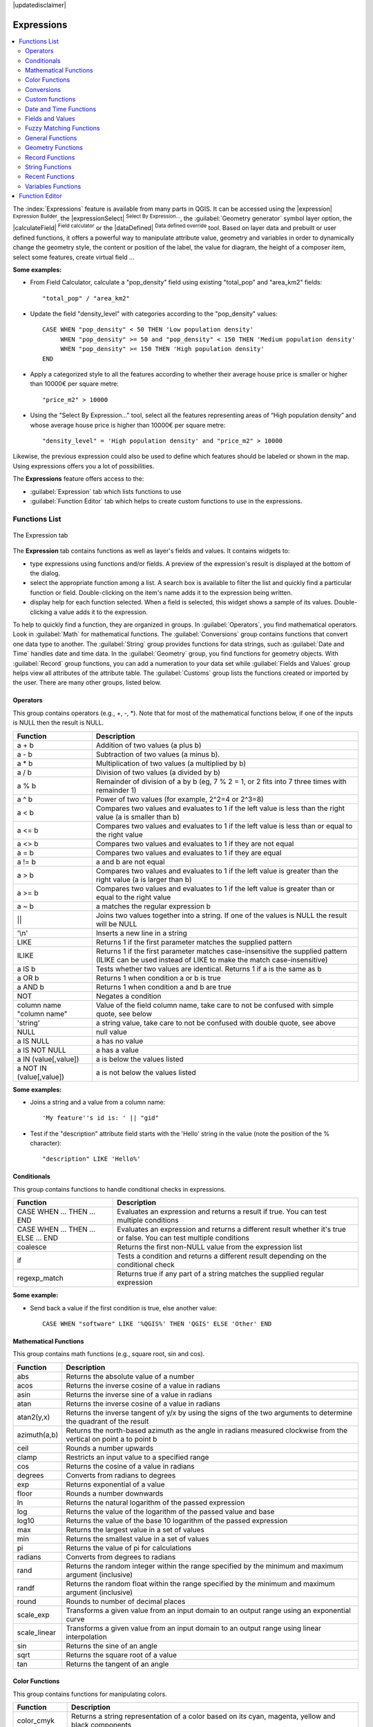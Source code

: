 |updatedisclaimer|

.. index:: Expressions

.. _vector_expressions:

************
Expressions
************

.. contents::
   :local:

The :index:`Expressions` feature is available from many parts in QGIS. It can be
accessed using the |expression| :sup:`Expression Builder`, the
|expressionSelect| :sup:`Select By Expression...`, the :guilabel:`Geometry generator`
symbol layer option, the |calculateField| :sup:`Field calculator` or the
|dataDefined| :sup:`Data defined override` tool.
Based on layer data and prebuilt or user defined functions,
it offers a powerful way to manipulate attribute value, geometry and variables in
order to dynamically change the geometry style, the content or position
of the label, the value for diagram, the height of a composer item,
select some features, create virtual field ...

**Some examples:**

* From Field Calculator, calculate a "pop_density" field using existing "total_pop"
  and "area_km2" fields::

    "total_pop" / "area_km2"

* Update the field "density_level" with categories according to the "pop_density" values::

    CASE WHEN "pop_density" < 50 THEN 'Low population density'
         WHEN "pop_density" >= 50 and "pop_density" < 150 THEN 'Medium population density'
         WHEN "pop_density" >= 150 THEN 'High population density'
    END

* Apply a categorized style to all the features according to whether their average house
  price is smaller or higher than 10000€ per square metre::
  
    "price_m2" > 10000

* Using the "Select By Expression..." tool, select all the features representing
  areas of “High population density” and whose average house price is higher than
  10000€ per square metre::

    "density_level" = 'High population density' and "price_m2" > 10000

Likewise, the previous expression could also be used to define which features
should be labeled or shown in the map. Using expressions offers you a lot of
possibilities.

The **Expressions** feature offers access to the:

- :guilabel:`Expression` tab which lists functions to use
- :guilabel:`Function Editor` tab which helps to create custom functions
  to use in the expressions.


.. _functions_list:

Functions List
===============


.. _figure_expression_1:

.. only:: html

   **Figure Expression 1:**

.. figure:: /static/user_manual/working_with_vector/function_list.png
   :align: center

   The Expression tab

The **Expression** tab contains functions as well as layer's fields and values.
It contains widgets to:

- type expressions using functions and/or fields. A preview of the expression's
  result is displayed at the bottom of the dialog.
- select the appropriate function among a list. A search box is available to
  filter the list and quickly find a particular function or field.
  Double-clicking on the item's name adds it to the expression being written.
- display help for each function selected. When a field is selected, this widget
  shows a sample of its values. Double-clicking a value adds it to the expression.


To help to quickly find a function, they are organized in groups.
In :guilabel:`Operators`, you find mathematical operators.
Look in :guilabel:`Math` for mathematical functions.
The :guilabel:`Conversions` group contains functions that convert one
data type to another.
The :guilabel:`String` group provides functions for data strings,
such as :guilabel:`Date and Time` handles date and time data.
In the :guilabel:`Geometry` group, you find functions for geometry objects.
With :guilabel:`Record` group functions, you can add a numeration to your data set
while :guilabel:`Fields and Values` group helps view all attributes of the attribute table.
The :guilabel:`Customs` group lists the functions created or imported by the user.
There are many other groups, listed below.


.. index:: Field_Calculator_Functions


Operators
----------

This group contains operators (e.g., +, -, \*).
Note that for most of the mathematical functions below,
if one of the inputs is NULL then the result is NULL.


===========================  ========================================================
 Function                    Description
===========================  ========================================================
 a + b                       Addition of two values (a plus b)
 a - b                       Subtraction of two values (a minus b).
 a * b                       Multiplication of two values (a multiplied by b)
 a / b                       Division of two values (a divided by b)
 a % b                       Remainder of division of a by b
                             (eg, 7 % 2 = 1, or 2 fits into 7 three times with remainder 1)
 a ^ b                       Power of two values (for example, 2^2=4 or 2^3=8)
 a < b                       Compares two values and evaluates to 1 if the left value is
                             less than the right value (a is smaller than b)
 a <= b                      Compares two values and evaluates to 1 if the left value is
                             less than or equal to the right value
 a <> b                      Compares two values and evaluates to 1 if they are not equal
 a = b                       Compares two values and evaluates to 1 if they are equal
 a != b                      a and b are not equal
 a > b                       Compares two values and evaluates to 1 if the left value is
                             greater than the right value (a is larger than b)
 a >= b                      Compares two values and evaluates to 1 if the left value is
                             greater than or equal to the right value
 a ~ b                       a matches the regular expression b
 ||                          Joins two values together into a string.
                             If one of the values is NULL the result will be NULL
 '\\n'                       Inserts a new line in a string
 LIKE                        Returns 1 if the first parameter matches the supplied pattern
 ILIKE                       Returns 1 if the first parameter matches case-insensitive the
                             supplied pattern (ILIKE can be used instead of LIKE to make
                             the match case-insensitive)
 a IS b                      Tests whether two values are identical. Returns 1 if a is the same as b
 a OR b                      Returns 1 when condition a or b is true
 a AND b                     Returns 1 when condition a and b are true
 NOT                         Negates a condition
 column name "column name"   Value of the field column name, take care to not be confused
                             with simple quote, see below
 'string'                    a string value, take care to not be confused with double
                             quote, see above
 NULL                        null value
 a IS NULL                   a has no value
 a IS NOT NULL               a has a value
 a IN (value[,value])        a is below the values listed
 a NOT IN (value[,value])    a is not below the values listed
===========================  ========================================================

**Some examples:**

* Joins a string and a value from a column name::

    'My feature''s id is: ' || "gid"

* Test if the "description" attribute field starts with the 'Hello' string
  in the value (note the position of the % character)::

    "description" LIKE 'Hello%'

Conditionals
-------------

This group contains functions to handle conditional checks in expressions.

====================================  ===========================================================
 Function                             Description
====================================  ===========================================================
 CASE WHEN ... THEN ... END           Evaluates an expression and returns a result if true.
                                      You can test multiple conditions
 CASE WHEN ... THEN ... ELSE ... END  Evaluates an expression and returns a different result
                                      whether it's true or false. You can test multiple conditions
 coalesce                             Returns the first non-NULL value from the expression list
 if                                   Tests a condition and returns a different result
                                      depending on the conditional check
 regexp_match                         Returns true if any part of a string matches the supplied
                                      regular expression
====================================  ===========================================================

**Some example:**

* Send back a value if the first condition is true, else another value::

    CASE WHEN "software" LIKE '%QGIS%' THEN 'QGIS' ELSE 'Other' END

Mathematical Functions
-----------------------

This group contains math functions (e.g., square root, sin and cos).

==================  ===========================================================
 Function           Description
==================  ===========================================================
 abs                Returns the absolute value of a number
 acos               Returns the inverse cosine of a value in radians
 asin               Returns the inverse sine of a value in radians
 atan               Returns the inverse cosine of a value in radians
 atan2(y,x)         Returns the inverse tangent of y/x by using the signs
                    of the two arguments to determine the quadrant of the result
 azimuth(a,b)       Returns the north-based azimuth as the angle in radians
                    measured clockwise from the vertical on point a to point b
 ceil               Rounds a number upwards
 clamp              Restricts an input value to a specified range
 cos                Returns the cosine of a value in radians
 degrees            Converts from radians to degrees
 exp                Returns exponential of a value
 floor              Rounds a number downwards
 ln                 Returns the natural logarithm of the passed expression
 log                Returns the value of the logarithm of the passed value and base
 log10              Returns the value of the base 10 logarithm of the passed expression
 max                Returns the largest value in a set of values
 min                Returns the smallest value in a set of values
 pi                 Returns the value of pi for calculations
 radians            Converts from degrees to radians
 rand               Returns the random integer within the range specified by
                    the minimum and maximum argument (inclusive)
 randf              Returns the random float within the range specified by
                    the minimum and maximum argument (inclusive)
 round              Rounds to number of decimal places
 scale_exp          Transforms a given value from an input domain
                    to an output range using an exponential curve
 scale_linear       Transforms a given value from an input domain
                    to an output range using linear interpolation
 sin                Returns the sine of an angle
 sqrt               Returns the square root of a value
 tan                Returns the tangent of an angle
==================  ===========================================================


Color Functions
----------------

This group contains functions for manipulating colors.

==================  ===========================================================
 Function           Description
==================  ===========================================================
 color_cmyk         Returns a string representation of a color based on its
                    cyan, magenta, yellow and black components
 color_cmyka        Returns a string representation of a color based on its cyan,
                    magenta, yellow, black and alpha (transparency) components
 color_hsl          Returns a string representation of a color based on its
                    hue, saturation, and lightness attributes
 color_hsla         Returns a string representation of a color based on its hue,
                    saturation, lightness and alpha (transparency) attributes
 color_hsv          Returns a string representation of a color based on its
                    hue, saturation, and value attributes
 color_hsva         Returns a string representation of a color based on its
                    hue, saturation, value and alpha (transparency) attributes
 color_part         Returns a specific component from a color string,
                    eg the red component or alpha component
 color_rgb          Returns a string representation of a color based on its
                    red, green, and blue components
 color_rgba         Returns a string representation of a color based on its
                    red, green, blue, and alpha (transparency) components
 darker             Returns a darker (or lighter) color string
 lighter            Returns a lighter (or darker) color string
 project_color      Returns a color from the project's color scheme
 ramp_color         Returns a string representing a color from a color ramp
 set_color_part     Sets a specific color component for a color string,
                    eg the red component or alpha component
==================  ===========================================================

Conversions
------------

This group contains functions to convert one data type to another
(e.g., string to integer, integer to string).

==================  ===========================================================
 Function           Description
==================  ===========================================================
 to_date            Converts a string into a date object
 to_datetime        Converts a string into a datetime object
 to_int             Converts a string to integer number
 to_interval        Converts a string to an interval type (can be used
                    to take days, hours, months, etc. of a date)
 to_real            Converts a string to a real number
 to_string          Converts number to string
 to_time            Converts a string into a time object
==================  ===========================================================


Custom functions
-----------------

This group contains functions created by the user.
See function_editor_ for more details.


Date and Time Functions
------------------------

This group contains functions for handling date and time data.

==============  ===================================================================
 Function       Description
==============  ===================================================================
 age            Returns as an interval the difference between two dates or datetimes
 day            Extracts the day from a date or datetime, or the number of days
                from an interval
 day_of_week    Returns a number corresponding to the day of the week
                for a specified date or datetime
 hour           Extracts the hour from a datetime or time, or the number
                of hours from an interval
 minute         Extracts the minute from a datetime or time, or the number
                of minutes from an interval
 month          Extracts the month part from a date or datetime, or the number of
                months from an interval
 now()          Returns current date and time
 second         Extracts the second from a datetime or time, or the number
                of seconds from an interval
 week           Extracts the week number from a date or datetime, or the number of
                weeks from an interval
 year           Extracts the year part from a date or datetime, or the number of
                years from an interval
==============  ===================================================================

**Some example:**

* Get the month and the year of today in the format "10/2014" ::

    month(now()) || '/' || year(now())

Fields and Values
------------------

Contains a list of fields from the layer.

Generally, you can use the various fields,
values and functions to construct the calculation expression, or you can just
type it into the box.

To display the values of a field, you just click on the
appropriate field and choose between :guilabel:`Load top 10 unique values`
and :guilabel:`Load all unique values`. On the right side, the **Field Values**
list opens with the unique values. At the top of the list, a search box helps
filtering the values. To add a value to the expression you are writing,
double click its name in the list.

Sample values can also be accessed via right-click.
Select the field name from the list, then right-click to access a context menu
with options to load sample values from the selected field.

Fields name should be double-quoted in the expression.
Values or string should be simple-quoted.

Fuzzy Matching Functions
-------------------------

This group contains functions for fuzzy comparisons between values.

===========================  ==================================================
 Function                    Description
===========================  ==================================================
 hamming_distance            Returns the number of characters at
                             corresponding positions within the input
                             strings where the characters are different
 levensheim                  Returns the minimum number of character edits
                             (insertions, deletions or substitutions)
                             required to change one string to another.
                             Measure the similarity between two strings
 longest_common_substring    Returns the longest common substring between
                             two strings
 soundex                     Returns the Soundex representation of a string
===========================  ==================================================


General Functions
------------------

This group  contains general assorted functions.

====================  =========================================================
 Function             Description
====================  =========================================================
 eval                 Evaluates an expression which is passed in a string.
                      Useful to expand dynamic parameters passed as context
                      variables or fields
 layer_property       Returns a property of a layer or a value of its
                      metadata. It can be layer name, crs, geometry type,
                      feature count...
 var                  Returns the value stored within a specified
                      variable. See variable functions below
====================  =========================================================


Geometry Functions
------------------

This group contains functions that operate on geometry objects (e.g., length, area).

====================  =========================================================
 Function             Description
====================  =========================================================
 $area                Returns the area size of the current feature
 $geometry            Returns the geometry of the current feature (can be
                      used for processing with other functions)
 $length              Returns the length of the current line feature
 $perimeter           Returns the perimeter of the current polygon feature
 $x                   Returns the x coordinate of the current feature
 $x_at(n)             Returns the x coordinate of the nth node of the current
                      feature's geometry
 $y                   Returns the y coordinate of the current feature
 $y_at(n)             Returns the y coordinate of the nth node
                      of the current feature's geometry
 area                 Returns the area of a geometry polygon feature.
                      Calculations are in the Spatial
                      Reference System of this geometry
 bounds               Returns a geometry which represents the bounding box of
                      an input geometry. Calculations are in the Spatial
                      Reference System of this Geometry
 bounds_height        Returns the height of the bounding box of a geometry.
                      Calculations are in the Spatial Reference System of
                      this Geometry
 bounds_width         Returns the width of the bounding box of a geometry.
                      Calculations are in the Spatial Reference System of
                      this Geometry
 buffer               Returns a geometry that represents all points whose
                      distance from this geometry is less than or equal to
                      distance. Calculations are in the Spatial Reference
                      System of this geometry
 centroid             Returns the geometric center of a geometry
 closest_point        Returns the point on a geometry that is closest to a second geometry
 combine              Returns the combination of two geometries
 contains(a,b)        Returns 1 (true) if and only if no points of b lie in the
                      exterior of a, and at least one point of the interior
                      of b lies in the interior of a
 convex_hull          Returns the convex hull of a geometry (this represents
                      the minimum convex geometry that encloses all geometries
                      within the set)
 crosses              Returns 1 (true) if the supplied geometries have some,
                      but not all, interior points in common
 difference(a,b)      Returns a geometry that represents that part of geometry
                      a that does not intersect with geometry b
 disjoint             Returns 1 (true) if the geometries do not share any space
                      together
 distance             Returns the minimum distance (based on spatial ref)
                      between two geometries in projected units
 end_point            Returns the last node from a geometry
 exterior_ring        Returns a line string representing the exterior ring
                      of a polygon geometry. If the geometry is not a polygon
                      then the result will be null
 extrude(geom,x,y)    Returns an extruded version of the input (Multi-)Curve
                      or (Multi-)Linestring geometry with an extension
                      specified by x and y
 geom_from_gml        Returns a geometry created from a GML representation of
                      geometry
 geom_from_wkt        Returns a geometry created from a well-known text (WKT)
                      representation
 geom_to_wkt          Returns the well-known text (WKT) representation of the
                      geometry without SRID metadata
 geometry             Returns a feature's geometry
 geometry_n           Returns the nth geometry from a geometry collection,
                      or null if the input geometry is not a collection
 interior_ring_n      Returns the geometry of the nth interior ring from a
                      polygon geometry, or null if the geometry is not a
                      polygon
 intersection         Returns a geometry that represents the shared portion
                      of two geometries
 intersects           Tests whether a geometry intersects another.
                      Returns 1 (true) if the geometries spatially intersect
                      (share any portion of space) and 0 if they don't
 intersects_bbox      Tests whether a geometry's bounding box overlaps another
                      geometry's bounding box. Returns 1 (true) if the
                      geometries spatially intersect (share any portion of
                      space) their bounding box and 0 if they don't
 is_closed            Returns true if a line string is closed (start and end
                      points are coincident), false if a line string is not
                      closed and null if the geometry is not a line string
 length               Returns length of a line geometry feature
                      (or length of a string)
 m                    Returns the m value of a point geometry
 make_line            Creates a line geometry from a series of point geometries
 make_point(x,y,z,m)  Returns a point geometry from x and y values
                      (and optional z and m values)
 make_point_m(x,y,m)  Returns a point geometry from x and y coordinates and m values
 make_polygon         Creates a polygon geometry from an outer ring
                      and optional series of inner ring geometries
 nodes_to_points      Returns a multipoint geometry consisting of every node
                      in the input geometry
 num_geometries       Returns the number of geometries in a geometry
                      collection, or null if the input geometry is not a
                      collection
 num_interior_rings   Returns the number of interior rings in a polygon
                      or geometry collection, or null if the input geometry
                      is not a polygon or collection
 num_points           Returns the number of vertices in a geometry
 num_rings            Returns the number of rings (including exterior rings)
                      in a polygon or geometry collection, or null if the input
                      geometry is not a polygon or collection
 order_parts          Orders the parts of a MultiGeometry by a given criteria
 overlaps             Tests whether a geometry overlaps another. Returns 1 (true)
                      if the geometries share space, are of the same dimension,
                      but are not completely contained by each other
 perimeter            Returns the perimeter of a geometry polygon feature.
                      Calculations are in the Spatial Reference System of this geometry
 point_n              Returns a specific node from a geometry
 point_on_surface     Returns a point guaranteed to lie on the surface of a geometry
 relate               Tests or returns the Dimensional Extended 9 Intersection
                      Model (DE-9IM) representation of the relationship between
                      two geometries
 reverse              Reverses the direction of a line string by reversing
                      the order of its vertices
 segments_to_lines    Returns a multi line geometry consisting of a line
                      for every segment in the input geometry
 shortest_line        Returns the shortest line joining two geometries.
                      The resultant line will start at geometry 1 and end at geometry 2
 start_point          Returns the first node from a geometry
 sym_difference       Returns a geometry that represents the portions of two geometries
                      that do not intersect
 touches              Tests whether a geometry touches another.
                      Returns 1 (true) if the geometries have at least one
                      point in common, but their interiors do not intersect
 transform            Returns the geometry transformed from the source CRS to
                      the destination CRS
 translate            Returns a translated version of a geometry. Calculations
                      are in the Spatial Reference System of this geometry
 union                Returns a geometry that represents the point set union of
                      the geometries
 within (a,b)         Tests whether a geometry is within another. Returns 1 (true)
                      if geometry a is completely inside geometry b
 x                    Returns the x coordinate of a point geometry, or the
                      x coordinate of the centroid for a non-point geometry
 x_min                Returns the minimum x coordinate of a geometry. Calculations
                      are in the Spatial Reference System of this geometry
 x_max                Returns the maximum x coordinate of a geometry. Calculations
                      are in the Spatial Reference System of this geometry
 y                    Returns the y coordinate of a point geometry, or the
                      y coordinate of the centroid for a non-point geometry
 y_min                Returns the minimum y coordinate of a geometry. Calculations
                      are in the Spatial Reference System of this geometry
 y_max                Returns the maximum y coordinate of a geometry. Calculations
                      are in the Spatial Reference System of this geometry
 z                    Returns the z coordinate of a point geometry
====================  =========================================================

**Some examples:**

* Return the x coordinate of the current feature's centroid::

    x($geometry)

* Send back a value according to feature's area::

    CASE WHEN $area > 10 000 THEN 'Larger' ELSE 'Smaller' END

Record Functions
-----------------

This group contains functions that operate on record identifiers.

===================  ==========================================================
 Function            Description
===================  ==========================================================
 $currentfeature     Returns the current feature being evaluated.
                     This can be used with the 'attribute' function
                     to evaluate attribute values from the current feature.
 $id                 Returns the feature id of the current row
 $map                Returns the id of the current map item if the map
                     is being drawn in a composition, or "canvas" if
                     the map is being drawn within the main QGIS window
 $rownum             Returns the number of the current row
 $scale              Returns the current scale of the map canvas
 attribute           Returns the value of a specified attribute from a feature.
 get_feature         Returns the first feature of a layer matching a
                     given attribute value.
 uuid                Generates a Universally Unique Identifier (UUID)
                     for each row. Each UUID is 38 characters long
===================  ==========================================================

**Some examples:**

* Return the first feature in layer "LayerA" whose field "id" has the same value
  as the field "name" of the current feature (a kind of jointure)::

    get_feature( 'layerA', 'id', attribute( $currentfeature, 'name') )

* Calculate the area of the joined feature from the previous example::

    area( geometry( get_feature( 'layerA', 'id', attribute( $currentfeature, 'name') ) ) )


String Functions
-----------------

This group contains functions that operate on strings
(e.g., that replace, convert to upper case).

============================  ====================================================
 Function                     Description
============================  ====================================================
 concat                       Concatenates several strings to one
 format                       Formats a string using supplied arguments
 format_date                  Formats a date type or string into a custom string format
 format_number                Returns a number formatted with the locale
                              separator for thousands (also truncates the
                              number to the number of supplied places)
 left(string, n)              Returns a substring that contains the n
                              leftmost characters of the string
 length                       Returns length of a string
                              (or length of a line geometry feature)
 lower                        converts a string to lower case
 lpad                         Returns a string with supplied width padded
                              using the fill character
 regexp_replace               Returns a string with the supplied regular
                              expression replaced
 regexp_substr                Returns the portion of a string which matches
                              a supplied regular expression
 replace                      Returns a string with the supplied string
                              replaced
 right(string, n)             Returns a substring that contains the n
                              rightmost characters of the string
 rpad                         Returns a string with supplied width padded
                              using the fill character
 strpos                       Returns the index of a regular expression
                              in a string
 substr                       Returns a part of a string
 title                        Converts all words of a string to title
                              case (all words lower case with leading
                              capital letter)
 trim                         Removes all leading and trailing white
                              space (spaces, tabs, etc.) from a string
 upper                        Converts string a to upper case
 wordwrap                     Returns a string wrapped to a maximum/
                              minimum number of characters
============================  ====================================================


Recent Functions
-----------------

This group contains recently used functions. Any expression used in the
Expression dialog is added to the list, sorted from the more recent to
the less one. This helps to quickly retrieve any previous expression.


Variables Functions
--------------------

This group contains dynamic variables related to the application, the project
file and other settings.
It means that some functions may not be available according to the context:

- from the |expressionSelect| :sup:`Select by expression` dialog
- from the |calculateField| :sup:`Field calculator` dialog
- from the layer properties dialog
- from the print composer

To use these functions in an expression, they should be preceded by @ character
(e.g, @row_number). Are concerned:

==========================  ========================================================
 Function                   Description
==========================  ========================================================
 atlas_feature              Returns the current atlas feature
                            (as feature object)
 atlas_featureid            Returns the current atlas feature ID
 atlas_featurenumber        Returns the number of pages in composition
 atlas_filename             Returns the current atlas file name
 atlas_geometry             Returns the current atlas feature geometry
 atlas_pagename             Returns the current atlas page name
 atlas_totalfeatures        Returns the total number of features in atlas
 grid_axis                  Returns the current grid annotation axis
                            (eg, 'x' for longitude, 'y' for latitude)
 grid_number                Returns the current grid annotation value
 item_id                    Returns the composer item user ID
                            (not necessarily unique)
 item_uuid                  Returns the composer item unique ID
 layer_id                   Returns the ID of current layer
 layer_name                 Returns the name of current layer
 layout_dpi                 Returns the composition resolution (DPI)
 layout_numpages            Returns the number of pages in the composition
 layout_pageheight          Returns the composition height in mm
 layout_pagewidth           Returns the composition width in mm
 map_id                     Returns the ID of current map destination.
                            This will be 'canvas' for canvas renders, and
                            the item ID for composer map renders
 map_extent_center          Returns the point feature at the center of the map
 map_extent_height          Returns the current height of the map
 map_exent_width            Returns the current width of the map
 map_rotation               Returns the current rotation of the map
 map_scale                  Returns the current scale of the map
 project_filename           Returns the filename of current project
 project_folder             Returns the folder for current project
 project_path               Returns the full path (including file name)
                            of current project
 project_title              Returns the title of current project
 qgis_os_name               Returns the current Operating system name,
                            eg 'windows', 'linux' or 'osx'
 qgis_platform              Returns the QGIS platform, eg 'desktop' or 'server'
 qgis_release_name          Returns the current QGIS release name
 qgis_version               Returns the current QGIS version string
 qgis_version_no            Returns the current QGIS version number
 symbol_angle               Returns the angle of the symbol used to render
                            the feature (valid for marker symbols only)
 symbol_color               Returns the color of the symbol used to render the feature
 user_account_name          Returns the current user's operating system account name
 user_full_name             Returns the current user's operating system user name
 row_number                 Stores the number of the current row
==========================  ========================================================


.. _function_editor:

Function Editor
===============

With the Function Editor, you are able to define your own Python custom
functions in a comfortable way.

.. _figure_expression_2:

.. only:: html

   **Figure Expression 2:**

.. figure:: /static/user_manual/working_with_vector/function_editor.png
   :align: center

   The Function Editor tab

The function editor will create new Python files in :file:`.qgis2\\python\\expressions`
folder and will auto load all functions defined when starting QGIS. Be aware
that new functions are only saved in the :file:`expressions` folder and not in
the project file. If you have a project that uses one of your custom functions
you will need to also share the .py file in the expressions folder.

Here's a short example on how to create your own functions:

.. code-block:: python

   @qgsfunction(args="auto", group='Custom')
   def myfunc(value1, value2, feature, parent):
       pass

The short example creates a function 'myfunc' that will give you a function
with two values.
When using the args='auto' function argument the number of function
arguments required will be calculated by the number of arguments the
function has been defined with in Python (minus 2 - feature, and parent).

This function then can be used with the following expression:

.. code-block:: python

   myfunc('test1', 'test2')

Your function will be implemented in the :guilabel:`Custom` functions group of
the :guilabel:`Expression` tab after using the :guilabel:`Run Script` button.

Further information about creating Python code can be found in the
:ref:`PyQGIS-Developer-Cookbook`.

The function editor is not only limited to working with the field calculator,
it can be found whenever you work with expressions.

